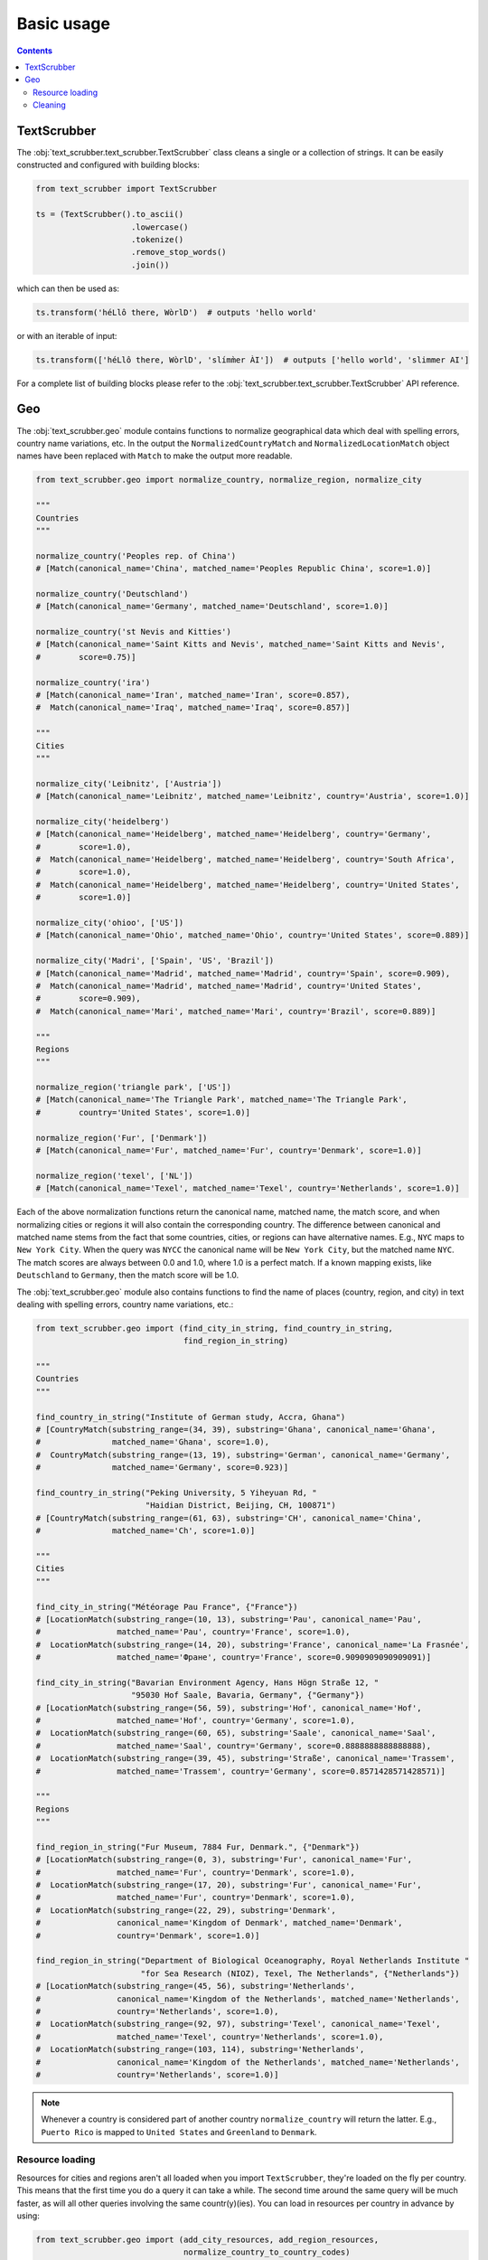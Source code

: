 Basic usage
===========

.. contents:: Contents
    :depth: 2
    :local:

TextScrubber
------------

The :obj:`text_scrubber.text_scrubber.TextScrubber` class cleans a single or a collection of strings. It can be easily
constructed and configured with building blocks:

.. code-block:: python

    from text_scrubber import TextScrubber

    ts = (TextScrubber().to_ascii()
                        .lowercase()
                        .tokenize()
                        .remove_stop_words()
                        .join())

which can then be used as:

.. code-block:: python

    ts.transform('héLlô there, WòrlD')  # outputs 'hello world'

or with an iterable of input:

.. code-block:: python

    ts.transform(['héLlô there, WòrlD', 'slímm̀er ÀI'])  # outputs ['hello world', 'slimmer AI']

For a complete list of building blocks please refer to the :obj:`text_scrubber.text_scrubber.TextScrubber` API
reference.


Geo
---

The :obj:`text_scrubber.geo` module contains functions to normalize geographical data which deal with spelling errors,
country name variations, etc. In the output the ``NormalizedCountryMatch`` and ``NormalizedLocationMatch`` object names
have been replaced with ``Match`` to make the output more readable.

.. code-block:: python

    from text_scrubber.geo import normalize_country, normalize_region, normalize_city

    """
    Countries
    """

    normalize_country('Peoples rep. of China')
    # [Match(canonical_name='China', matched_name='Peoples Republic China', score=1.0)]

    normalize_country('Deutschland')
    # [Match(canonical_name='Germany', matched_name='Deutschland', score=1.0)]

    normalize_country('st Nevis and Kitties')
    # [Match(canonical_name='Saint Kitts and Nevis', matched_name='Saint Kitts and Nevis',
    #        score=0.75)]

    normalize_country('ira')
    # [Match(canonical_name='Iran', matched_name='Iran', score=0.857),
    #  Match(canonical_name='Iraq', matched_name='Iraq', score=0.857)]

    """
    Cities
    """

    normalize_city('Leibnitz', ['Austria'])
    # [Match(canonical_name='Leibnitz', matched_name='Leibnitz', country='Austria', score=1.0)]

    normalize_city('heidelberg')
    # [Match(canonical_name='Heidelberg', matched_name='Heidelberg', country='Germany',
    #        score=1.0),
    #  Match(canonical_name='Heidelberg', matched_name='Heidelberg', country='South Africa',
    #        score=1.0),
    #  Match(canonical_name='Heidelberg', matched_name='Heidelberg', country='United States',
    #        score=1.0)]

    normalize_city('ohioo', ['US'])
    # [Match(canonical_name='Ohio', matched_name='Ohio', country='United States', score=0.889)]

    normalize_city('Madri', ['Spain', 'US', 'Brazil'])
    # [Match(canonical_name='Madrid', matched_name='Madrid', country='Spain', score=0.909),
    #  Match(canonical_name='Madrid', matched_name='Madrid', country='United States',
    #        score=0.909),
    #  Match(canonical_name='Mari', matched_name='Mari', country='Brazil', score=0.889)]

    """
    Regions
    """

    normalize_region('triangle park', ['US'])
    # [Match(canonical_name='The Triangle Park', matched_name='The Triangle Park',
    #        country='United States', score=1.0)]

    normalize_region('Fur', ['Denmark'])
    # [Match(canonical_name='Fur', matched_name='Fur', country='Denmark', score=1.0)]

    normalize_region('texel', ['NL'])
    # [Match(canonical_name='Texel', matched_name='Texel', country='Netherlands', score=1.0)]


Each of the above normalization functions return the canonical name, matched name, the match score, and when normalizing
cities or regions it will also contain the corresponding country. The difference between canonical and matched name
stems from the fact that some countries, cities, or regions can have alternative names. E.g., ``NYC`` maps to
``New York City``. When the query was ``NYCC`` the canonical name will be ``New York City``, but the matched name
``NYC``. The match scores are always between 0.0 and 1.0, where 1.0 is a perfect match. If a known mapping exists, like
``Deutschland`` to ``Germany``, then the match score will be 1.0.

The :obj:`text_scrubber.geo` module also contains functions to find the name of places (country, region, and city) in
text dealing with spelling errors, country name variations, etc.:

.. code-block:: python

    from text_scrubber.geo import (find_city_in_string, find_country_in_string,
                                   find_region_in_string)

    """
    Countries
    """

    find_country_in_string("Institute of German study, Accra, Ghana")
    # [CountryMatch(substring_range=(34, 39), substring='Ghana', canonical_name='Ghana',
    #               matched_name='Ghana', score=1.0),
    #  CountryMatch(substring_range=(13, 19), substring='German', canonical_name='Germany',
    #               matched_name='Germany', score=0.923)]

    find_country_in_string("Peking University, 5 Yiheyuan Rd, "
                           "Haidian District, Beijing, CH, 100871")
    # [CountryMatch(substring_range=(61, 63), substring='CH', canonical_name='China',
    #               matched_name='Ch', score=1.0)]

    """
    Cities
    """

    find_city_in_string("Météorage Pau France", {"France"})
    # [LocationMatch(substring_range=(10, 13), substring='Pau', canonical_name='Pau',
    #                matched_name='Pau', country='France', score=1.0),
    #  LocationMatch(substring_range=(14, 20), substring='France', canonical_name='La Frasnée',
    #                matched_name='Фране', country='France', score=0.9090909090909091)]

    find_city_in_string("Bavarian Environment Agency, Hans Högn Straße 12, "
                        "95030 Hof Saale, Bavaria, Germany", {"Germany"})
    # [LocationMatch(substring_range=(56, 59), substring='Hof', canonical_name='Hof',
    #                matched_name='Hof', country='Germany', score=1.0),
    #  LocationMatch(substring_range=(60, 65), substring='Saale', canonical_name='Saal',
    #                matched_name='Saal', country='Germany', score=0.8888888888888888),
    #  LocationMatch(substring_range=(39, 45), substring='Straße', canonical_name='Trassem',
    #                matched_name='Trassem', country='Germany', score=0.8571428571428571)]

    """
    Regions
    """

    find_region_in_string("Fur Museum, 7884 Fur, Denmark.", {"Denmark"})
    # [LocationMatch(substring_range=(0, 3), substring='Fur', canonical_name='Fur',
    #                matched_name='Fur', country='Denmark', score=1.0),
    #  LocationMatch(substring_range=(17, 20), substring='Fur', canonical_name='Fur',
    #                matched_name='Fur', country='Denmark', score=1.0),
    #  LocationMatch(substring_range=(22, 29), substring='Denmark',
    #                canonical_name='Kingdom of Denmark', matched_name='Denmark',
    #                country='Denmark', score=1.0)]

    find_region_in_string("Department of Biological Oceanography, Royal Netherlands Institute "
                          "for Sea Research (NIOZ), Texel, The Netherlands", {"Netherlands"})
    # [LocationMatch(substring_range=(45, 56), substring='Netherlands',
    #                canonical_name='Kingdom of the Netherlands', matched_name='Netherlands',
    #                country='Netherlands', score=1.0),
    #  LocationMatch(substring_range=(92, 97), substring='Texel', canonical_name='Texel',
    #                matched_name='Texel', country='Netherlands', score=1.0),
    #  LocationMatch(substring_range=(103, 114), substring='Netherlands',
    #                canonical_name='Kingdom of the Netherlands', matched_name='Netherlands',
    #                country='Netherlands', score=1.0)]

.. note::

    Whenever a country is considered part of another country ``normalize_country`` will return the latter.
    E.g., ``Puerto Rico`` is mapped to ``United States`` and ``Greenland`` to ``Denmark``.


Resource loading
~~~~~~~~~~~~~~~~

Resources for cities and regions aren't all loaded when you import ``TextScrubber``, they're loaded on the fly per
country. This means that the first time you do a query it can take a while. The second time around the same query will
be much faster, as will all other queries involving the same countr(y)(ies). You can load in resources per country in
advance by using:

.. code-block:: python

    from text_scrubber.geo import (add_city_resources, add_region_resources,
                                   normalize_country_to_country_codes)

    country_codes = normalize_country_to_country_codes(['Netherlands', 'China', 'USA'])
    add_city_resources(country_codes)
    add_region_resources(country_codes, progress_bar=True)

.. note::

    Whenever a country is considered part of another country ``normalize_country_to_country_codes`` returns both.


Cleaning
~~~~~~~~

There are clean functions available for countries/regions/cities, which all follow the same cleaning pipeline:

.. code-block:: python

    from text_scrubber.geo import clean_country, clean_region, clean_city

    clean_country('cent afr rep.')     # 'central african republic'
    clean_region('Hyōgo')              # 'hyogo'
    clean_city('płońsk')               # 'plonsk'
    clean_city('neustadt/westerwald')  # 'neustadt westerwald'
